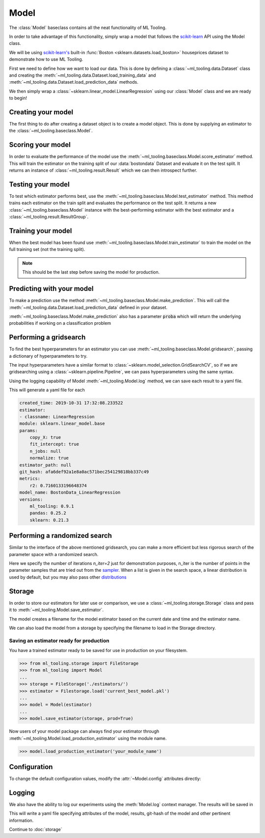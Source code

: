 .. py:currentmodule:: ml_tooling.baseclass
.. _baseclass:
.. _model:

Model
=====

The :class:`Model` baseclass contains all the neat functionality of ML Tooling.

In order to take advantage of this functionality, simply wrap a model that follows the `scikit-learn`_ API
using the Model class.

We will be using `scikit-learn's <scikit-learn>`_ built-in :func:`Boston <sklearn.datasets.load_boston>`
houseprices dataset to demonstrate how to use ML Tooling.

.. seealso::
    Refer to :ref:`api` for a full overview of methods

First we need to define how we want to load our data. This is done by defining a
:class:`~ml_tooling.data.Dataset` class and creating the
:meth:`~ml_tooling.data.Dataset.load_training_data`
and :meth:`~ml_tooling.data.Dataset.load_prediction_data` methods.

We then simply wrap a :class:`~sklearn.linear_model.LinearRegression` using our
:class:`Model` class and we are ready to begin!

.. doctest::

    >>> from ml_tooling.data import Dataset
    >>> from sklearn.datasets import load_boston
    >>> import pandas as pd
    >>>
    >>> class BostonData(Dataset):
    ...    def load_training_data(self):
    ...        data = load_boston()
    ...        return pd.DataFrame(data.data, columns=data.feature_names), data.target
    ...
    ...    # Define where to get prediction time data - returning a DataFrame
    ...    def load_prediction_data(self, idx):
    ...        data = load_boston()
    ...        x = pd.DataFrame(data.data, columns=data.feature_names)
    ...        return x.loc[[idx]] # Return given observation
    >>>
    >>> bostondata = BostonData()
    >>> # Remember to setup a train test split!
    >>> bostondata.create_train_test()
    <BostonData - Dataset>

Creating your model
~~~~~~~~~~~~~~~~~~~

The first thing to do after creating a dataset object is to create a model object.
This is done by supplying an estimator to the :class:`~ml_tooling.baseclass.Model`.

.. doctest::

    >>> from ml_tooling import Model
    >>> from sklearn.linear_model import LinearRegression
    >>>
    >>> linear = Model(LinearRegression())
    >>> linear
    <Model: LinearRegression>

Scoring your model
~~~~~~~~~~~~~~~~~~

In order to evaluate the performance of the model use the :meth:`~ml_tooling.baseclass.Model.score_estimator` method.
This will train the estimator on the training split of our :data:`bostondata` Dataset and evaluate it on the test split.
It returns an instance of :class:`~ml_tooling.result.Result` which we can then introspect further.

.. doctest::

    >>> result = linear.score_estimator(bostondata)
    >>> result
    <Result LinearRegression: {'r2': 0.68}>



Testing your model
~~~~~~~~~~~~~~~~~~

To test which estimator performs best, use the :meth:`~ml_tooling.baseclass.Model.test_estimator` method.
This method trains each estimator on the train split and evaluates the performance on the test split. It returns a new
:class:`~ml_tooling.baseclass.Model` instance with the best-performing estimator
with the best estimator and a :class:`~ml_tooling.result.ResultGroup`.

.. doctest::

    >>> from sklearn.linear_model import LinearRegression
    >>> from sklearn.ensemble import RandomForestRegressor
    >>> best_model, results = Model.test_estimators(
    ...     bostondata,
    ...     [LinearRegression(), RandomForestRegressor(n_estimators=10, random_state=1337)],
    ...     metrics='r2')
    >>> results
    ResultGroup(results=[<Result RandomForestRegressor: {'r2': 0.83}>, <Result LinearRegression: {'r2': 0.68}>])

Training your model
~~~~~~~~~~~~~~~~~~~

When the best model has been found use :meth:`~ml_tooling.baseclass.Model.train_estimator` to train the model
on the full training set (not the training split).

.. note::

    This should be the last step before saving the model for production.

.. doctest::

    >>> linear.train_estimator(bostondata)
    <Model: LinearRegression>

Predicting with your model
~~~~~~~~~~~~~~~~~~~~~~~~~~

To make a prediction use the method :meth:`~ml_tooling.baseclass.Model.make_prediction`.
This will call the :meth:`~ml_tooling.data.Dataset.load_prediction_data` defined in your dataset.

.. doctest::

    >>> customer_id = 42
    >>> linear.make_prediction(bostondata, customer_id)
       Prediction
    0   25.203866

:meth:`~ml_tooling.baseclass.Model.make_prediction` also has a parameter :code:`proba` which will return the
underlying probabilities if working on a classification problem

Performing a gridsearch
~~~~~~~~~~~~~~~~~~~~~~~

To find the best hyperparameters for an estimator you can use
:meth:`~ml_tooling.baseclass.Model.gridsearch`, passing a dictionary of hyperparameters to try.

.. doctest::

    >>> best_estimator, results = linear.gridsearch(bostondata, { "normalize": [False, True] })
    >>> results
    ResultGroup(results=[<Result LinearRegression: {'r2': 0.72}>, <Result LinearRegression: {'r2': 0.72}>])

The input hyperparameters have a similar format to :class:`~sklearn.model_selection.GridSearchCV`, so if we are
gridsearching using a :class:`~sklearn.pipeline.Pipeline`, we can pass hyperparameters using the same syntax.

.. doctest::

    >>> from sklearn.pipeline import Pipeline
    >>> from sklearn.preprocessing import StandardScaler
    >>>
    >>> pipe = Pipeline([('scale', StandardScaler()), ('clf', LinearRegression())])
    >>> pipe_model = Model(pipe)
    >>> best_estimator, results = pipe_model.gridsearch(bostondata, { "clf__normalize": [False, True]})
    >>> results
    ResultGroup(results=[<Result LinearRegression: {'r2': 0.72}>, <Result LinearRegression: {'r2': 0.72}>])

Using the logging capability of Model :meth:`~ml_tooling.Model.log` method,
we can save each result to a yaml file.

.. doctest::

    >>> with linear.log("./bostondata_linear"):
    ...     best_estimator, results = linear.gridsearch(bostondata, { "normalize": [False, True] })

.. testcleanup::

    import shutil
    shutil.rmtree(linear.config.RUN_DIR.joinpath('bostondata_linear'))

This will generate a yaml file for each

.. code-block:: yaml

    created_time: 2019-10-31 17:32:08.233522
    estimator:
    - classname: LinearRegression
    module: sklearn.linear_model.base
    params:
        copy_X: true
        fit_intercept: true
        n_jobs: null
        normalize: true
    estimator_path: null
    git_hash: afa6def92a1e8a0ac571bec254129818bb337c49
    metrics:
        r2: 0.7160133196648374
    model_name: BostonData_LinearRegression
    versions:
        ml_tooling: 0.9.1
        pandas: 0.25.2
        sklearn: 0.21.3

Performing a randomized search
~~~~~~~~~~~~~~~~~~~~~~~~~~~~~~

Similar to the interface of the above mentioned gridsearch, you can make a more efficient but less rigorous
search of the parameter space with a randomized search.

.. doctest::

    >>> from sklearn.ensemble import RandomForestRegressor
    >>> from scipy.stats import loguniform
    >>> rand_forest = Model(RandomForestRegressor())
    >>>
    >>> search_space = {
    ...     "max_depth": [1, 3],
    ...     "min_weight_fraction_leaf": loguniform(1e-4, 1e0),
    ... }
    >>> best_estimator, results = rand_forest.randomsearch(bostondata, search_space, n_iter=2)
    >>> results #doctest:+SKIP
    ResultGroup(results=[<Result RandomForestRegressor: {'r2': 0.83}>, <Result RandomForestRegressor: {'r2': 0.56}>])

Here we specify the number of iterations `n_iter=2` just for demonstration purposes,
n_iter is the number of points in the parameter samples that are tried out from the `sampler <https://scikit-learn.org/stable/modules/generated/sklearn.model_selection.ParameterSampler.html>`_.
When a list is given in the search space, a linear distribution is used by default, but you may also
pass other `distributions <https://docs.scipy.org/doc/scipy/reference/stats.html#continuous-distributions>`_

Storage
~~~~~~~

In order to store our estimators for later use or comparison, we use a
:class:`~ml_tooling.storage.Storage` class and pass it to :meth:`~ml_tooling.Model.save_estimator`.

.. testsetup::

    import pathlib
    pathlib.Path('./estimator_dir').mkdir(exist_ok=True)

.. doctest::

    >>> from ml_tooling.storage import FileStorage
    >>>
    >>> estimator_dir = './estimator_dir'
    >>> storage = FileStorage(estimator_dir)
    >>> estimator_path = linear.save_estimator(storage)
    >>> estimator_path.name # doctest: +SKIP
    'LinearRegression_2019-10-23_13:23:22.058684.pkl' # doctest: +SKIP

The model creates a filename for the model estimator based on the current date and time and the estimator name.

We can also load the model from a storage by specifying the filename to load in the Storage directory.

.. doctest::

    >>> loaded_linear = linear.load_estimator(storage, estimator_path.name)
    >>> loaded_linear
    <Model: LinearRegression>

.. testcleanup::

    import shutil
    shutil.rmtree(pathlib.Path('./estimator_dir'))

Saving an estimator ready for production
----------------------------------------

You have a trained estimator ready to be saved for use in production on your filesystem.

.. code-block::

    >>> from ml_tooling.storage import FileStorage
    >>> from ml_tooling import Model
    ...
    >>> storage = FileStorage('./estimators/')
    >>> estimator = Filestorage.load('current_best_model.pkl')
    ...
    >>> model = Model(estimator)
    ...
    >>> model.save_estimator(storage, prod=True)

Now users of your model package can always find your estimator through
:meth:`~ml_tooling.Model.load_production_estimator` using the module name.

.. code-block::

    >>> model.load_production_estimator('your_module_name')


Configuration
~~~~~~~~~~~~~

To change the default configuration values, modify the :attr:`~Model.config` attributes directly:

.. doctest::

    >>> linear.config.RANDOM_STATE = 2

.. seealso::
    Refer to :ref:`config` for a list of available configuration options



Logging
~~~~~~~

We also have the ability to log our experiments using the :meth:`Model.log` context manager.
The results will be saved in

.. doctest::

    >>> with linear.log('test_dir'):
    ...     linear.score_estimator(bostondata)
    <Result LinearRegression: {'r2': 0.68}>

.. testcleanup::

    import shutil
    shutil.rmtree(linear.config.RUN_DIR)

This will write a yaml file specifying attributes of the model, results, git-hash of the model
and other pertinent information.

.. seealso::

    Check out :meth:`Model.log` for more info on what is logged


Continue to :doc:`storage`

.. _scikit-learn: https://scikit-learn.org/stable/
